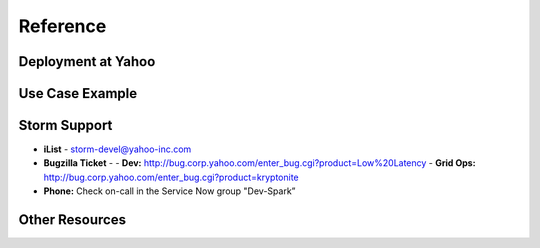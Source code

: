 =========
Reference
=========

Deployment at Yahoo
===================

.. image:: images/deployment.jpg
   :height: 100px
   :width: 200 px
   :scale: 50 %
   :alt: alternate text
   :align: right

Use Case Example
================


Storm Support
=============

- **iList** - storm-devel@yahoo-inc.com
- **Bugzilla Ticket** - 
  - **Dev:** http://bug.corp.yahoo.com/enter_bug.cgi?product=Low%20Latency
  - **Grid Ops:** http://bug.corp.yahoo.com/enter_bug.cgi?product=kryptonite
- **Phone:** Check on-call in the Service Now group "Dev-Spark”

Other Resources
===============

